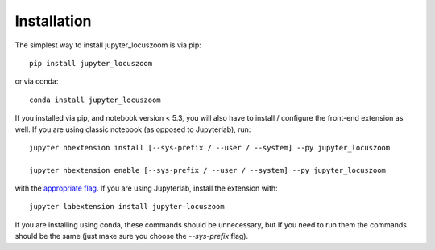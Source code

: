 
.. _installation:

Installation
============


The simplest way to install jupyter_locuszoom is via pip::

    pip install jupyter_locuszoom

or via conda::

    conda install jupyter_locuszoom


If you installed via pip, and notebook version < 5.3, you will also have to
install / configure the front-end extension as well. If you are using classic
notebook (as opposed to Jupyterlab), run::

    jupyter nbextension install [--sys-prefix / --user / --system] --py jupyter_locuszoom

    jupyter nbextension enable [--sys-prefix / --user / --system] --py jupyter_locuszoom

with the `appropriate flag`_. If you are using Jupyterlab, install the extension
with::

    jupyter labextension install jupyter-locuszoom

If you are installing using conda, these commands should be unnecessary, but If
you need to run them the commands should be the same (just make sure you choose the
`--sys-prefix` flag).


.. links

.. _`appropriate flag`: https://jupyter-notebook.readthedocs.io/en/stable/extending/frontend_extensions.html#installing-and-enabling-extensions
